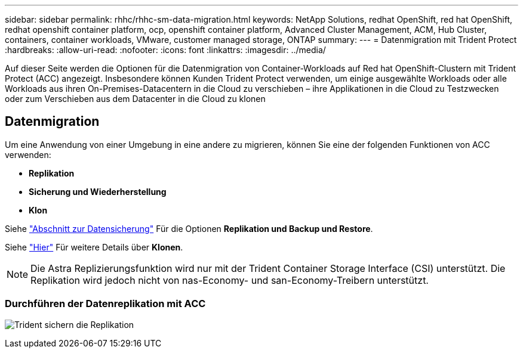 ---
sidebar: sidebar 
permalink: rhhc/rhhc-sm-data-migration.html 
keywords: NetApp Solutions, redhat OpenShift, red hat OpenShift, redhat openshift container platform, ocp, openshift container platform, Advanced Cluster Management, ACM, Hub Cluster, containers, container workloads, VMware, customer managed storage, ONTAP 
summary:  
---
= Datenmigration mit Trident Protect
:hardbreaks:
:allow-uri-read: 
:nofooter: 
:icons: font
:linkattrs: 
:imagesdir: ../media/


[role="lead"]
Auf dieser Seite werden die Optionen für die Datenmigration von Container-Workloads auf Red hat OpenShift-Clustern mit Trident Protect (ACC) angezeigt. Insbesondere können Kunden Trident Protect verwenden, um einige ausgewählte Workloads oder alle Workloads aus ihren On-Premises-Datacentern in die Cloud zu verschieben – ihre Applikationen in die Cloud zu Testzwecken oder zum Verschieben aus dem Datacenter in die Cloud zu klonen



== Datenmigration

Um eine Anwendung von einer Umgebung in eine andere zu migrieren, können Sie eine der folgenden Funktionen von ACC verwenden:

* ** Replikation **
* ** Sicherung und Wiederherstellung **
* ** Klon **


Siehe link:rhhc-sm-data-protection.html["Abschnitt zur Datensicherung"] Für die Optionen **Replikation und Backup und Restore**.

Siehe link:https://docs.netapp.com/us-en/astra-control-center/use/clone-apps.html["Hier"] Für weitere Details über **Klonen**.


NOTE: Die Astra Replizierungsfunktion wird nur mit der Trident Container Storage Interface (CSI) unterstützt. Die Replikation wird jedoch nicht von nas-Economy- und san-Economy-Treibern unterstützt.



=== Durchführen der Datenreplikation mit ACC

image:rhhc-onprem-dp-rep.png["Trident sichern die Replikation"]
